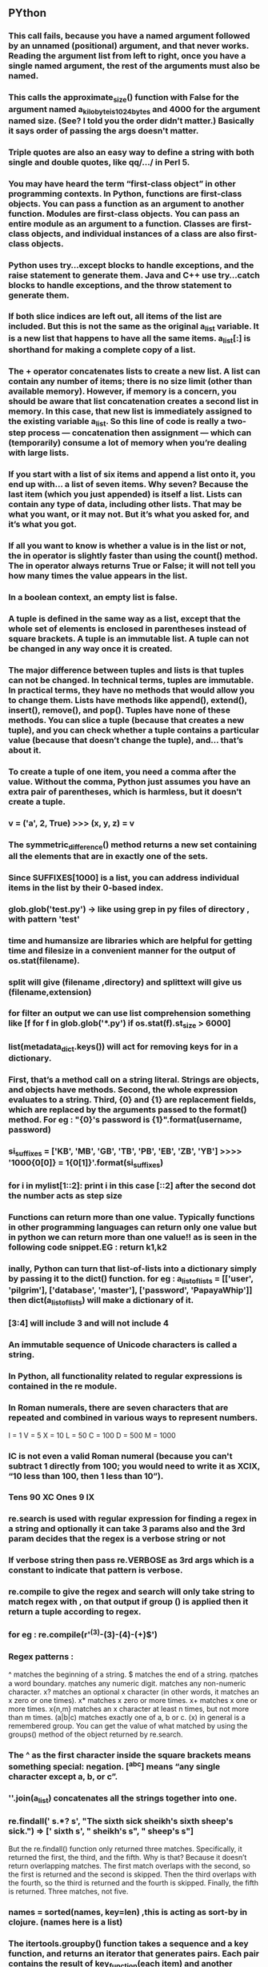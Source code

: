 ** PYthon
*** This call fails, because you have a named argument followed by an unnamed (positional) argument, and that never works. Reading the argument list from left to right, once you have a single named argument, the rest of the arguments must also be named.


*** This calls the approximate_size() function with False for the argument named a_kilobyte_is_1024_bytes and 4000 for the argument named size. (See? I told you the order didn’t matter.) Basically it says order of passing the args doesn't matter.
*** Triple quotes are also an easy way to define a string with both single and double quotes, like qq/.../ in Perl 5.
*** You may have heard the term “first-class object” in other programming contexts. In Python, functions are first-class objects. You can pass a function as an argument to another function. Modules are first-class objects. You can pass an entire module as an argument to a function. Classes are first-class objects, and individual instances of a class are also first-class objects.
*** Python uses try...except blocks to handle exceptions, and the raise statement to generate them. Java and C++ use try...catch blocks to handle exceptions, and the throw statement to generate them.
*** If both slice indices are left out, all items of the list are included. But this is not the same as the original a_list variable. It is a new list that happens to have all the same items. a_list[:] is shorthand for making a complete copy of a list.
*** The + operator concatenates lists to create a new list. A list can contain any number of items; there is no size limit (other than available memory). However, if memory is a concern, you should be aware that list concatenation creates a second list in memory. In this case, that new list is immediately assigned to the existing variable a_list. So this line of code is really a two-step process — concatenation then assignment — which can (temporarily) consume a lot of memory when you’re dealing with large lists.
*** If you start with a list of six items and append a list onto it, you end up with... a list of seven items. Why seven? Because the last item (which you just appended) is itself a list. Lists can contain any type of data, including other lists. That may be what you want, or it may not. But it’s what you asked for, and it’s what you got.
*** If all you want to know is whether a value is in the list or not, the in operator is slightly faster than using the count() method. The in operator always returns True or False; it will not tell you how many times the value appears in the list.
*** In a boolean context, an empty list is false.
*** A tuple is defined in the same way as a list, except that the whole set of elements is enclosed in parentheses instead of square brackets. A tuple is an immutable list. A tuple can not be changed in any way once it is created.
*** The major difference between tuples and lists is that tuples can not be changed. In technical terms, tuples are immutable. In practical terms, they have no methods that would allow you to change them. Lists have methods like append(), extend(), insert(), remove(), and pop(). Tuples have none of these methods. You can slice a tuple (because that creates a new tuple), and you can check whether a tuple contains a particular value (because that doesn’t change the tuple), and… that’s about it.
*** To create a tuple of one item, you need a comma after the value. Without the comma, Python just assumes you have an extra pair of parentheses, which is harmless, but it doesn’t create a tuple.
***  v = ('a', 2, True)  >>> (x, y, z) = v
*** The symmetric_difference() method returns a new set containing all the elements that are in exactly one of the sets.
*** Since SUFFIXES[1000] is a list, you can address individual items in the list by their 0-based index.
***  glob.glob('*test*.py') -> like using grep in py files of directory , with pattern 'test'
*** time and humansize are libraries which are helpful for getting time and filesize in a convenient manner for the output of os.stat(filename).
*** split will give (filename ,directory) and splittext will give us (filename,extension)
*** for filter an output we can use list comprehension something like [f for f in glob.glob('*.py') if os.stat(f).st_size > 6000]
*** list(metadata_dict.keys()) will act for removing keys for in a dictionary.
***  First, that’s a method call on a string literal. Strings are objects, and objects have methods. Second, the whole expression evaluates to a string. Third, {0} and {1} are replacement fields, which are replaced by the arguments passed to the format() method. For eg : "{0}'s password is {1}".format(username, password)
***  si_suffixes = ['KB', 'MB', 'GB', 'TB', 'PB', 'EB', 'ZB', 'YB'] >>>> '1000{0[0]} = 1{0[1]}'.format(si_suffixes)
*** for i in mylist[1::2]: print i in this case [::2] after the second dot the number acts as step size
*** Functions can return more than one value. Typically functions in other programming languages can return only one value but in python we can return more than one value!! as is seen in the following code snippet.EG :  return k1,k2
*** inally, Python can turn that list-of-lists into a dictionary simply by passing it to the dict() function. for eg : a_list_of_lists = [['user', 'pilgrim'], ['database', 'master'], ['password', 'PapayaWhip']] then dict(a_list_of_lists) will make a dictionary of it.
*** [3:4] will include 3 and will not include 4
*** An immutable sequence of Unicode characters is called a string.
*** In Python, all functionality related to regular expressions is contained in the re module.
*** In Roman numerals, there are seven characters that are repeated and combined in various ways to represent numbers.

    I = 1
    V = 5
    X = 10
    L = 50
    C = 100
    D = 500
    M = 1000
*** IC is not even a valid Roman numeral (because you can't subtract 1 directly from 100; you would need to write it as XCIX, “10 less than 100, then 1 less than 10”).
*** Tens	90	XC Ones	9	IX
*** re.search is used with regular expression for finding a regex in a string and optionally it can take 3 params also and the 3rd param decides that the regex is a verbose string or not
*** If verbose string then pass re.VERBOSE as 3rd args which is a constant to indicate that pattern is verbose.
*** re.compile to give the regex and search will only take string to match regex with , on that output if group () is applied then it return a tuple according to regex.
*** for eg :  re.compile(r'^(\d{3})-(\d{3})-(\d{4})-(\d+)$')
*** Regex patterns :
    ^ matches the beginning of a string.
    $ matches the end of a string.
    \b matches a word boundary.
    \d matches any numeric digit.
    \D matches any non-numeric character.
    x? matches an optional x character (in other words, it matches an x zero or one times).
    x* matches x zero or more times.
    x+ matches x one or more times.
    x{n,m} matches an x character at least n times, but not more than m times.
    (a|b|c) matches exactly one of a, b or c.
    (x) in general is a remembered group. You can get the value of what matched by using the groups() method of the object returned by re.search.
*** The ^ as the first character inside the square brackets means something special: negation. [^abc] means “any single character except a, b, or c”.
***  ''.join(a_list) concatenates all the strings together into one.
*** re.findall(' s.*? s', "The sixth sick sheikh's sixth sheep's sick.") => [' sixth s', " sheikh's s", " sheep's s"]
But the re.findall() function only returned three matches. Specifically, it returned the first, the third, and the fifth. Why is that? Because it doesn’t return overlapping matches. The first match overlaps with the second, so the first is returned and the second is skipped. Then the third overlaps with the fourth, so the third is returned and the fourth is skipped. Finally, the fifth is returned. Three matches, not five.
*** names = sorted(names, key=len)  ,this is acting as sort-by in clojure. (names here is a list)
*** The itertools.groupby() function takes a sequence and a key function, and returns an iterator that generates pairs. Each pair contains the result of key_function(each item) and another iterator containing all the items that shared that key result.
*** The itertools.groupby() function only works if the input sequence is already sorted by the grouping function. In the example above, you grouped a list of names by the len() function. That only worked because the input list was already sorted by length.
*** zip(range(0, 3), range(10, 13)) here acts as zipmap of clojure.
*** itertools.zip_longest(range(0, 3), range(10, 14)) -- On the other hand, the itertools.zip_longest() function stops at the end of the longest sequence, inserting None values for items past the end of the shorter sequences.
*** dict(zip(characters, guess)) it can also be made in dictionary
*** ord() function in Python can be used to convert string to num so if we pass a it returns 97 but if we pass 0-9 then it returns 48 onwards ASCII int.
*** http://www.diveintopython3.net/advanced-iterators.html - good read on eval and its pros and cons
***  sys.argv  ->  The arguments are separated by spaces. Inside of the script these arguments are accessible through the list variable sys.argv. The name of the script is included in this list sys.argv[0]. sys.argv[1] contains the first parameter, sys.argv[2] the second and so on.
***  The asterisk "*" is used in Python to define a variable number of arguments. The asterisk character has to precede a variable identifier in the parameter list.
*** we can access the global variables by using global keyword. like global a would give the value of a global variable and not local variable in  a function.
*** https://stackoverflow.com/questions/36901/what-does-double-star-asterisk-and-star-asterisk-do-for-parameters
*** Each module can only be imported once per interpreter session or in a program or script. If you change a module and if you want to reload it, you must restart the interpreter again.
*** span gives the string index end and start position matched with regexp with function re.search.
***  t="A fat cat doesn't eat oat but a rat eats bats.  mo = re.findall("[force]at", t) -> to find all substrings of a string in python
*** We can prevent the separation of empty strings by using None as the first argument. Now split will use the default behaviour, i.e. every substring consisting of connected whitespace characters will be taken as one separator: >>> mammon.split(None,5) here split will split first 5 times and then 6 arg will be the rest sentence.
*** With Python 3, map() returns an iterator. lambda takes n number of args then a colon(:) followed by function definition. Lambda in python is used to make anonymous functions.
*** map() can be applied to more than one list. The lists have to have the same length. map() will apply its lambda function to the elements of the argument lists, i.e. it first applies to the elements with the 0th index, then to the elements with the 1st index until the n-th index is reached
*** a = [1,2,3,4]  b = [17,12,11,10] list(map(lambda x,y:x+y, a,b)) => [18, 14, 14, 14]
*** [(x,y,z) for x in range(1,30) for y in range(x,30) for z in range(y,30) if x**2 + y**2 == z**2] -> list comprehension can also be used as this for removing pythagorean triplets
*** x = (x **2 for x in range(20)) - will return a generator.
*** we can pass step index to range also as a third parameter
*** Main difference between a function and a generator is that functions have return statements and generator has yield statement.
*** instead of try-catch block in python there is try-exception block in which we can raise various types of inbuilt exceptions
***  "finally" clause is always executed regardless if an exception occurred in a try block or not.
*** So what's magic about the __init__ method? The answer is, you don't have to invoke it directly. The invocation is realized behind the scenes. When you create an instance x of a class A with the statement "x = A()", Python will do the necessary calls to __new__ and __init__.
*** In python the default operator functions can also be overriden like +,- etc in a class.
*** Slots are just preventing the addition of dynamic keys in dict ,so in __slot__ method of class we can mention the attributes going to be used other than that attributes it won't allow to create dynamic attributes.
** Django
*** For installing,  sudo pip3 install django
*** What’s the difference between a project and an app? An app is a Web application that does something – e.g., a Weblog system, a database of public records or a simple poll app. A project is a collection of configuration and apps for a particular website. A project can contain multiple apps. An app can be in multiple projects.
*** you  should always use include() when you include other URL patterns. admin.site.urls is the only exception to this
*** If you’re using a database besides SQLite, make sure you’ve created a database by this point. Do that with “CREATE DATABASE database_name;” within your database’s interactive prompt. Also make sure that the database user provided in mysite/settings.py has “create database” privileges. This allows automatic creation of a test database which will be needed in a later tutorial. If you’re using SQLite, you don’t need to create anything beforehand - the database file will be created automatically when it is needed.
*** for defining models , different types of fields are required. refer : https://docs.djangoproject.com/en/2.0/ref/models/fields/
*** python3 manage.py makemigrations polls : By running makemigrations, you’re telling Django that you’ve made some changes to your models (in this case, you’ve made new ones) and that you’d like the changes to be stored as a migration
*** If you’re interested, you can also run python manage.py check; this checks for any problems in your project without making migrations or touching the database.
*** The migrate command takes all the migrations that haven’t been applied (Django tracks which ones are applied using a special table in your database called django_migrations) and runs them against your database - essentially, synchronizing the changes you made to your models with the schema in the database.
*** python3 manage.py makemigrations polls after including in polls app in settings.py
*** python3 manage.py sqlmigrate polls 0001 -> to get an overview of SQL operations what all its going to do in the above migration
*** if happy with all the SQL operations then apply migrate command.
*** while defining a model every class should have models.Model as their first arg where from django.db import models
*** q = Question(question_text="What's new?", pub_date=timezone.now()) for making an object
**** q.save() to update /add
**** q.delete() to delete the record
**** Question.objects.all() TO  see all objects in Question table
**** Question.objects.filter(id=1) to filter records
*** https://docs.djangoproject.com/en/2.0/topics/db/queries/ for help with queries
*** You created a foreign key on Choice which relates each one to a Question.So, each Choice explicitly has a question field, which you declared in the model.Django's ORM follows the relationship backwards from Question too, automatically generating a field on each instance called foo_set where Foo is the model with a ForeignKey field to that model.
*** choice_set is a RelatedManager which can create querysets of Choice objects which relate to the Question instance, e.g. q.choice_set.all() choice_set is a RelatedManager which can create querysets of Choice objects which relate to the Question instance, e.g. q.choice_set.all()
*** Each view is responsible for doing one of two things: returning an HttpResponse object containing the content for the requested page, or raising an exception such as Http404. The rest is up to you.
***  By convention DjangoTemplates looks for a “templates” subdirectory in each of the INSTALLED_APPS.
*** The get_object_or_404() function takes a Django model as its first argument and an arbitrary number of keyword arguments, which it passes to the get() function of the model’s manager. It raises Http404 if the object doesn’t exist. This is preferred because if the query returned nothing then it will itself raise an 404 and we dont have to put the code in try-except blocks
*** To comment-out part of a line in a template, use the comment syntax: {# #}.
*** for templating in django refer : https://docs.djangoproject.com/en/2.0/ref/templates/language/
*** If you use {% extends %} in a template, it must be the first template tag in that template. Template inheritance won’t work, otherwise
*** block tag acts like optional param in templates. one can inherit and override the block of the sub class.
*** for testing another special database is created in Django.
*** while writing test in shell, it doesn't create a separate test db and runs the test against the local db.
** Python Tricks: A Buffet of Awesome Python Features Book
*** assert statement: assert 0<=x <= 10 .This will not allow if x>10,it will throw an assertError.However this should only be used in development mode and not functions shouldn't use this as a validator for the function because it can skipped using advanced optimization mode and also many other ways.
*** Instead of ['x','y'] use ['x',\n,'y',] # make new lines between every element is a good practice and also put a , after the end of the last element so that when you add the element you won't get an error and also git diff would be clean.
*** with statement: it should be used for resource handling in python ,like in semaphores,opening a file,etc.The internal implementation of the with is of try: finally : block.so if you want to open a file ,open it with 'with' statement as it will automatically close the file in finally block.
*** to support "with" statements for your own use case ,these are called Context Manager.Basically you have to define two private methods __enter__ and __exit__ in your class ,and Python will call it automatically in their respective time.this is how the statement would support with statement.Also another method is the context utility library
*** from My_module import *, is known as wildcard import and should be avoided.
*** _var - trailing underscore before var name is a convention by python programmers indicating that it's a private variable /function .However one can still access the function or var ,as it's only a convention and not followed by python compiler. _var and functions would fail import in wildcard import but in normal import it would work.
*** adding a __var : double underscore trailing before var name , the python interpreter does name mangling with it.So suppose self.__a =1 is defined in the dict ,it would show as _ClassName__a ,this is how the interpreter applies the name mangling and user cannot override the variable or access it easily. Double underscores are often referred as dunders.
*** _ is used as a not care variable in for loops or also for the last evaluated statement in NREPL
*** % operator for substituting substring in the string.
*** from string import Template for templatization.
*** Lambdas in python act like an anonymous functions of clojure.They explicitly return the last statements after computation
*** decorators in python can be used for logging,debugging purposes.If you want to apply a decorator to a function just write @decorator-name above the def of the function.if you write multiple decorators on the function then bottom -up applying of decorators take place.
*** functools.decorators can be used for retaining the metadata of the decorator which is lost when created a new object of applied decorator.
*** as a debugging practice,one should always use functools.wraps helper in the decorators to carry metadata.
*** *args and **kwargs lets you write a functions with any number of variables.args collects extra arguments in  a tuple and kwargs collects the extra keyword in a dictionary.
*** Putting a * before an iterable item in function call will unpack it and pass as seperate elements.
for example : b=[1,0,1] instead of doing f(b[0],b[1]) we can directly write f(*b)
*** for unpacking a dict we can used **.
*** for lazy vs greedy regex matching:  http://www.learningaboutelectronics.com/Articles/Greedy-and-lazy-matching-in-Python-with-regular-expressions.php
*** f' - in python 3.6 + introduced for formatting string.for eg:
age=42
f'This guy is {age} year's old'
*** if the class doesn't has an __str__ method ,then python looks back for __repr__ method and it would use that for print and object ref purposes.
*** One can just make his own custom exception so that its easier to debug by reading the exception name instead of reading valueError,TypeError ,etc
for eg: class NameTooShortError(ValueError):
              pass

      def validate(name):
          if len(name)<10:
              raise NameTooShortError(name)
This would result in a good error log and also the other developer will find easier to understand.
*** For making shallow/deep copy there is module name copy we can just import that and make shallow or deep copy accordingly.Many of the python inbuilt functions make shallow copies which are not good implementation wise.
*** Use abc module which stands for ABSTRACT BASE CLASS,it ensures that the subclass is properly designed according to be baseclass and no methods are missed.
*** namedtuples are just an implementation of tuples in python ,but they are memory efficient and also has some private functions which start with _functionname which are easy and ready to use. they can be found at collection.namedtuple
***  Class and Instance variables:
#+BEGIN_SRC python
  class Dog:
      num_legs=4 #class_Variable
      def __init__(self,name):
          self.name= name #instance variable.
jack = Dog('Jack')
jill = Dog('Jill')

#if we do Dog.num_legs=6 then both jack and jill instances will have num_legs as 6
jill.num_legs=6
#this will only make Jill's instance of num_legs as 6
jack.num_legs, jack.__class__.num_legs
=> 6,4
#note that num_legs is only getting overrriden in the instance variable and  not the actual class variables
#that could lead to bugs sometimes as it's just a local instance variable.
#also the instance variables are not accessible by class namedtuple
Dog.name throws an AttributeError exception

#+END_SRC
*** MappingProxyType(dict) will form a view only copy of that dictionary and wont allow to perform write operations.
*** list in python as implemented as dynamic arrays .Also lists can hold arbitrary data types.
*** tuples in python are immutable so del and append won't work for tuples however ,if used + to add to a tuple ,it will create a new copy of the tuple.
*** one can also use array.array ,it functions similar to list in python ,but the difference is that it's the typed array ,meaning one has to give the datatype of the elements at start.Because of this it is space efficient,as compiler already knows how much space to be utilized for the data.
*** Strings in python are also immutable .Any string functions one applies on the string,it always creates a new string.
*** Bytes are also a datatype from python3 onwards.Basically,they include numbers from 0 to 255.Also if one wants an array of bytes then bytesarray can be used and also its mutable.so it supports operations of deleting,adding,etc
*** NamedTuples are memory efficient also and also are same implementation of tuples.
#+BEGIN_SRC python
  from collections import namedtuple
  p1=namedtuple('Point','x y z')(1,2,3)
  p2=(1,2,3) #normal tuple

#+END_SRC
*** Frozensets are nothing but immutable sets which does not support add,delete because they are immutable.
*** Stack (LIFO) in python can be implemented in multiple ways.
#+BEGIN_SRC python
a=[] #stack
a.append('eat')
a.append('code')
a=['eat','code']
a.pop()
=> 'code'

#another implementation of stacks is using deque
from collections import deque
s=deque()
s.append('eat')
s.pop()
=> 'eat'
#the only difference between the two is that deque is implemented as a doubly linked list ,and so the item can be removed from front and back also ,so it can act as a queue and stack both.
# the disadvantage is that it has a poor performance of O(n) for randomly accessing middle element of the stack
#overall deque is much better than the normal python list implementation in terms of complexity .

#+END_SRC
*** Queue (FIFO) in python can be implemented in multiple ways.
#+BEGIN_SRC python
a=[]
a.append('eat')
a.pop(0) #this implementation is very slow as moving 1 element with shift all other elements hence it takes O(n) time.

b=deque()
b.append('eat')
b.popleft() #this is recommended to be used as it is fast and has a different method to handle for queue and different for implementing stack

#+END_SRC
*** for priority queues one can use heapq or queue.PriorityQueue.
*** for defining our own generator:
#+BEGIN_SRC python
gener_exp = ('hello' for i in range(3))
#this will return generator object
list_comp = ['hello' for i in range(3))]
=> ['hello','hello','hello']
#generators are calculated on the fly when next(gener_exp) is called

#+END_SRC
*** dict_name.get(keyname,default_value) => get is useful when the dict doesn't contain the key and a default to be used instead of that.
*** Dictionaries check for equality and compare the hash value to determine if two keys are the same. Thats why if we try to keep True,1,1.0 as keys of the dict only 1 key will stay.Because their all hash values are equal i.e 1. (True == 1 == 1.0)
*** json.dumps(dict_name,indent=4,sort_keys=True) for pretty printing a dict or also there is a pprint module which can be used for pretty print.
** Machine Learning -https://pythonprogramming.net/machine-learning-tutorial-python-introduction/
*** features are the input and labels are the output which would machine use for classification.
*** fillna is a pandas method which is used to replace the not a number in the data.
#+BEGIN_SRC python
df.fillna(-9999,inplace=True)

#replace not a number with -9999

#+END_SRC
*** cross_validation in scikitlearn to split the data set into training and testing dataset.
*** n_jobs  allows us to control how many CPU's would be used for training the model.Not all algorithms support this.
*** https://scikit-learn.org/stable/tutorial/machine_learning_map/ -useful for selecting the algorithm
***  preprocessing sklearn-In practice we often ignore the shape of the distribution and just transform the data to center it by removing the mean value of each feature, then scale it by dividing non-constant features by their standard deviation.
*** matplotlib is only for graphical part.
*** to import the model after training we can use pickle to get the model file and no need to train it again and again
*** Linear Regression is usually used for continuous data so that the algorithm draws a best fit line of that line's equation prediction of future data can be done.( basically it does y = mx+b)
*** To calculate the euclidean distance one can use np.linalg.norm in KNN
*** Naive bayes model should be used when data is of high dimensionality ie more features.also it assumes that the features are not related to each other. Therefore,it's easier to train the data.
*** There are 3 flavours of Naive bayes : out of which bernaulli and 1 other is used mainly for text mining and GaussianNB can be used for regression problems.
*** Random forests is the ensemble of the models ie each model makes some mistake in overfitting in some part of the data ,so Random forests is the ensemble of the trees.
*** Random forests can be used for classification and regression both.(RandomFOrestClassifier and RandomFOrestRegressor)
*** For regression problem,the output of the randomforest would be the mean of output by every single tree and in case of classification problem,its the weighted vote.
*** If max_features for making the tree is less then more complex trees are formed and if max_features is more then more simple trees are formed .
*** RF are easily parallized accross multiple CPUS
*** Gradient boosted Decision trees are another ensemble method for trees.
*** the idea in gradient boosted decision trees is that each tree is a sucessor of the previous tree ie each tree learns the mistakes from it previous trees.
*** the parameter learning rate controls that,if the learning rate is high then it pays close attention to the mistake of the previous tree and if it's low then it doesn't care that much.
*** If learning rate is high then it leads to complex trees and if low then simpler trees.
